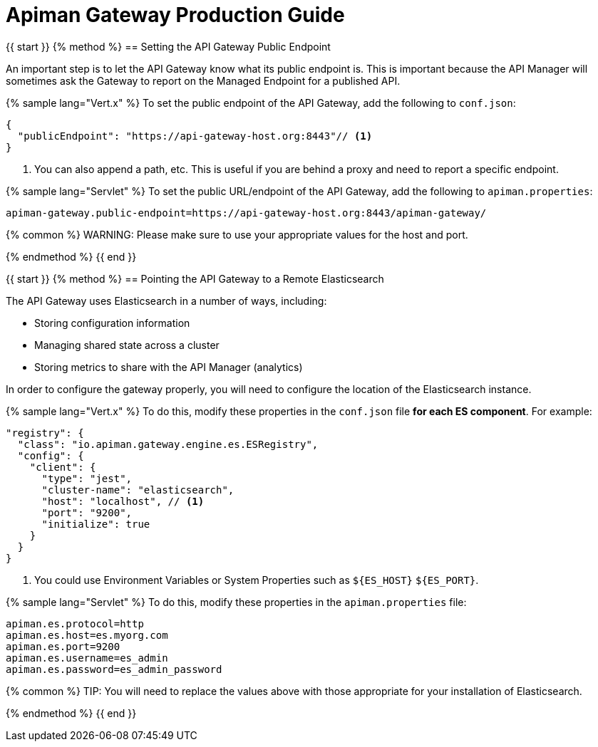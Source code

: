 = Apiman Gateway Production Guide

{{ start }}++++
{% method %}
== Setting the API Gateway Public Endpoint

An important step is to let the API Gateway know what its public endpoint is.  This is important because the API Manager will sometimes ask the Gateway to report on the Managed Endpoint for a published API.

{% sample lang="Vert.x" %}
To set the public endpoint of the API Gateway, add the following to `conf.json`:

```json
{
  "publicEndpoint": "https://api-gateway-host.org:8443"// <1>
}
```
<1> You can also append a path, etc. This is useful if you are behind a proxy and need to report a specific endpoint.

{% sample lang="Servlet" %}
To set the public URL/endpoint of the API Gateway, add the following to `apiman.properties`:

    apiman-gateway.public-endpoint=https://api-gateway-host.org:8443/apiman-gateway/

{% common %}
WARNING: Please make sure to use your appropriate values for the host and port.

{% endmethod %}
{{ end }}++++

{{ start }}++++
{% method %}
== Pointing the API Gateway to a Remote Elasticsearch

The API Gateway uses Elasticsearch in a number of ways, including:

* Storing configuration information
* Managing shared state across a cluster
* Storing metrics to share with the API Manager  (analytics)

In order to configure the gateway properly, you will need to configure the location of the Elasticsearch instance.

{% sample lang="Vert.x" %}
To do this, modify these properties in the `conf.json` file **for each ES component**. For example:

```json
"registry": {
  "class": "io.apiman.gateway.engine.es.ESRegistry",
  "config": {
    "client": {
      "type": "jest",
      "cluster-name": "elasticsearch",
      "host": "localhost", // <1>
      "port": "9200",
      "initialize": true
    }
  }
}
```
<1> You could use Environment Variables or System Properties such as `${ES_HOST}` `${ES_PORT}`.

{% sample lang="Servlet" %}
To do this, modify these properties in the `apiman.properties` file:

    apiman.es.protocol=http
    apiman.es.host=es.myorg.com
    apiman.es.port=9200
    apiman.es.username=es_admin
    apiman.es.password=es_admin_password

{% common %}
TIP: You will need to replace the values above with those appropriate for your installation of Elasticsearch.

{% endmethod %}
{{ end }}++++
